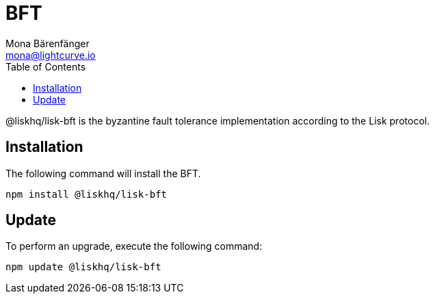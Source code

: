 = BFT
Mona Bärenfänger <mona@lightcurve.io>
:description: Technical references regarding the BFT package of Lisk Elements.
:toc:

@liskhq/lisk-bft is the byzantine fault tolerance implementation according to the Lisk protocol.

== Installation

The following command will install the BFT.

[source,bash]
----
npm install @liskhq/lisk-bft
----

== Update

To perform an upgrade, execute the following command:

[source,bash]
----
npm update @liskhq/lisk-bft
----
